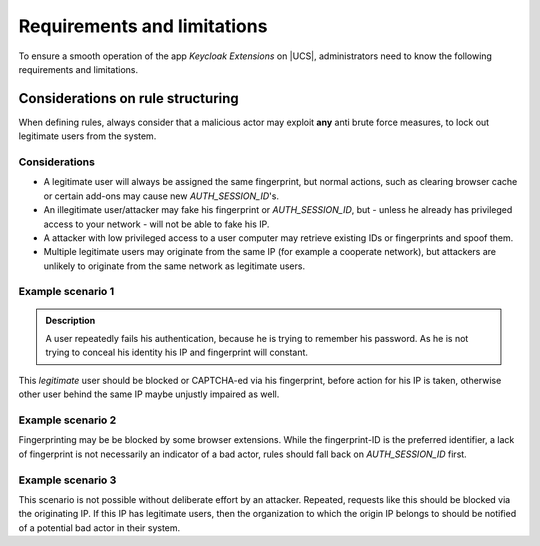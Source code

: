.. _app-limitations:

****************************
Requirements and limitations
****************************

To ensure a smooth operation of the app *Keycloak Extensions*
on |UCS|, administrators need to know the following requirements
and limitations.

.. _limitation-security-issues:

Considerations on rule structuring
==================================

When defining rules, always consider that a malicious actor may exploit
**any** anti brute force measures, to lock out legitimate users from the system.

Considerations
--------------

- A legitimate user will always be assigned the same fingerprint, but normal actions,
  such as clearing browser cache or certain add-ons may cause new *AUTH_SESSION_ID*'s.

- An illegitimate user/attacker may fake his fingerprint or *AUTH_SESSION_ID*, but 
  - unless he already has privileged access to your network - will not be able to fake his IP.

- A attacker with low privileged access to a user computer may retrieve existing IDs
  or fingerprints and spoof them.

- Multiple legitimate users may originate from the same IP (for example a cooperate network), but
  attackers are unlikely to originate from the same network as legitimate users.

Example scenario 1
------------------

.. admonition:: Description

   A user repeatedly fails his authentication, because he is trying to remember his password.
   As he is not trying to conceal his identity his IP and fingerprint will constant.

This *legitimate* user should be blocked or CAPTCHA-ed via his fingerprint, before action for his IP is taken, otherwise other user behind the same IP maybe unjustly impaired as well.

Example scenario 2
------------------

.. tab:: Description

   A user repeatably sends bad authentication requests without any fingerprint.

Fingerprinting may be be blocked by some browser extensions. While the fingerprint-ID
is the preferred identifier, a lack of fingerprint is not necessarily an indicator
of a bad actor, rules should fall back on *AUTH_SESSION_ID* first.

Example scenario 3
------------------

.. tab:: Description

   A user repeatably sends bad authentication requests without any fingerprint or device ID.

This scenario is not possible without deliberate effort by an attacker. Repeated, requests like this
should be blocked via the originating IP. If this IP has legitimate users, then the organization
to which the origin IP belongs to should be notified of a potential bad actor in their system.
